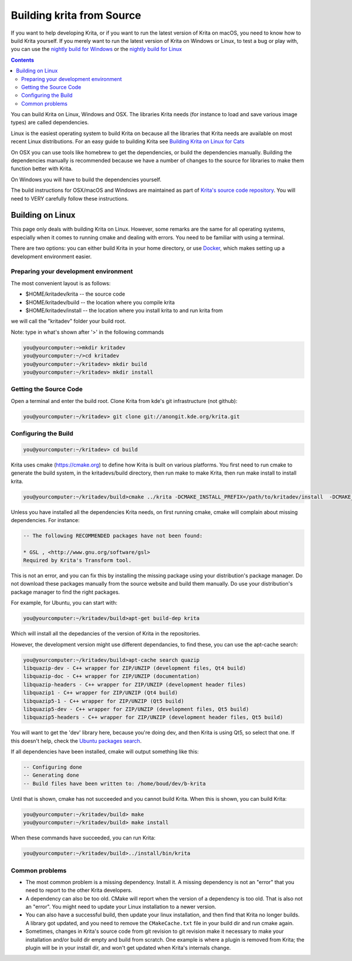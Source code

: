 .. meta::
    :description:
        Guide to building Krita from source.

.. metadata-placeholder

    :authors: - Boudewijn Rempt <boud@valdyas.org>
              - Wolthera van Hövell tot Westerflier <griffinvalley@gmail.com>
              - images by David Revoy
    :license: GNU free documentation license 1.3 or later.
    
.. _building_krita:

==========================
Building krita from Source
==========================

If you want to help developing Krita, or if you want to run the latest version of Krita on macOS, you need to know how to build Krita yourself. If you merely want to run the latest version of Krita on Windows or Linux, to test a bug or play with, you can use the `nightly build for Windows <https://binary-factory.kde.org/job/Krita_Nightly_Windows_Build/>`_ or the `nightly build for Linux <https://binary-factory.kde.org/job/Krita_Nightly_Appimage_Build/>`_

.. contents::


You can build Krita on Linux, Windows and OSX. The libraries Krita needs (for instance to load and save various image types) are called dependencies.

Linux is the easiest operating system to build Krita on because all the libraries that Krita needs are available on most recent Linux distributions. For an easy guide to building Krita see `Building Krita on Linux for Cats <http://www.davidrevoy.com/article193/guide-building-krita-on-linux-for-cats>`_ 

On OSX you can use tools like homebrew to get the dependencies, or build the dependencies manually. Building the dependencies manually is recommended because we have a number of changes to the source for libraries to make them function better with Krita.

On Windows you will have to build the dependencies yourself. 

The build instructions for OSX/macOS and Windows are maintained as part of `Krita's source code repository <https://phabricator.kde.org/source/krita/browse/master/3rdparty/README.md>`__. You will need to VERY carefully follow these instructions.

Building on Linux
-----------------

This page only deals with building Krita on Linux. However, some remarks are the same for all operating systems, especially when it comes to running cmake and dealing with errors. You need to be familiar with using a terminal. 

There are two options: you can either build Krita in your home directory, or use `Docker <https://cgit.kde.org/scratch/dkazakov/krita-docker-env.git/tree/README.md">`_, which makes setting up a development environment easier. 

Preparing your development environment
~~~~~~~~~~~~~~~~~~~~~~~~~~~~~~~~~~~~~~

.. image:: /images/en/cat_guide/Krita-building_for-cats_001-init-dir_001_by-deevad.jpg

The most convenient layout is as follows:

* $HOME/kritadev/krita -- the source code
* $HOME/kritadev/build -- the location where you compile krita
* $HOME/kritadev/install -- the location where you install krita to and run krita from

we will call the "kritadev" folder your build root.

Note: type in what's shown after '>' in the following commands

.. code:: console

    you@yourcomputer:~>mkdir kritadev
    you@yourcomputer:~/>cd kritadev
    you@yourcomputer:~/kritadev> mkdir build
    you@yourcomputer:~/kritadev> mkdir install

Getting the Source Code
~~~~~~~~~~~~~~~~~~~~~~~

.. image:: /images/en/cat_guide/Krita-building_for-cats_002-git-clone_001_by-deevad.jpg

Open a terminal and enter the build root. Clone Krita from kde's git infrastructure (not github):

.. code:: console

    you@yourcomputer:~/kritadev> git clone git://anongit.kde.org/krita.git

Configuring the Build
~~~~~~~~~~~~~~~~~~~~~

.. image:: /images/en/cat_guide/Krita-building_for-cats_004-configure_001_by-deevad.jpg

.. code:: console

    you@yourcomputer:~/kritadev> cd build

Krita uses cmake (https://cmake.org) to define how Krita is built on various platforms. You first need to run cmake to generate the build system, in the kritadevs/build directory, then run make to make Krita, then run make install to install krita.

.. code::

    you@yourcomputer:~/kritadev/build>cmake ../krita -DCMAKE_INSTALL_PREFIX=/path/to/kritadev/install  -DCMAKE_BUILD_TYPE=RelWithDebInfo
    
.. image:: /images/en/cat_guide/Krita-building_for-cats_003-get-libs_001_by-deevad.jpg

Unless you have installed all the dependencies Krita needs, on first running cmake, cmake will complain about missing dependencies. For instance:

.. code::

    -- The following RECOMMENDED packages have not been found:

    * GSL , <http://www.gnu.org/software/gsl>
    Required by Krita's Transform tool.

    
This is not an error, and you can fix this by installing the missing package using your distribution's package manager. Do not download these packages manually from the source website and build them manually. Do use your distribution's package manager to find the right packages.

For example, for Ubuntu, you can start with:

.. code::

    you@yourcomputer:~/kritadev/build>apt-get build-dep krita
    
Which will install all the depedancies of the version of Krita in the repositories.

However, the development version might use different dependancies, to find these, you can use the apt-cache search:

.. code:: console

    you@yourcomputer:~/kritadev/build>apt-cache search quazip
    libquazip-dev - C++ wrapper for ZIP/UNZIP (development files, Qt4 build)
    libquazip-doc - C++ wrapper for ZIP/UNZIP (documentation)
    libquazip-headers - C++ wrapper for ZIP/UNZIP (development header files)
    libquazip1 - C++ wrapper for ZIP/UNZIP (Qt4 build)
    libquazip5-1 - C++ wrapper for ZIP/UNZIP (Qt5 build)
    libquazip5-dev - C++ wrapper for ZIP/UNZIP (development files, Qt5 build)
    libquazip5-headers - C++ wrapper for ZIP/UNZIP (development header files, Qt5 build)

You will want to get the 'dev' library here, because you're doing dev, and then Krita is using Qt5, so select that one. If this doesn't help, check the `Ubuntu packages search <https://packages.ubuntu.com/>`_.

If all dependencies have been installed, cmake will output something like this:

.. code:: console

    -- Configuring done
    -- Generating done
    -- Build files have been written to: /home/boud/dev/b-krita

Until that is shown, cmake has not succeeded and you cannot build Krita. When this is shown, you can build Krita:

.. image:: /images/en/cat_guide/Krita-building_for-cats_005-build_001_by-deevad.jpg

.. code:: console

    you@yourcomputer:~/kritadev/build> make
    you@yourcomputer:~/kritadev/build> make install

.. image:: /images/en/cat_guide/Krita-building_for-cats_006-installing_by-deevad.jpg

When these commands have succeeded, you can run Krita:

.. code::

    you@yourcomputer:~/kritadev/build>../install/bin/krita

.. image:: /images/en/cat_guide/Krita-building_for-cats_008-running-success_by-deevad.jpg

Common problems
~~~~~~~~~~~~~~~
.. image:: /images/en/cat_guide/Krita-building_for-cats_012-git-update-fail_by-deevad.jpg

* The most common problem is a missing dependency. Install it. A missing dependency is not an "error" that you need to report to the other Krita developers.

* A dependency can also be too old. CMake will report when the version of a dependency is too old. That is also not an "error". You might need to update your Linux installation to a newer version.

* You can also have a successful build, then update your linux installation, and then find that Krita no longer builds. A library got updated, and you need to remove the ``CMakeCache.txt`` file in your build dir and run cmake again.

* Sometimes, changes in Krita's source code from git revision to git revision make it necessary to make your installation and/or build dir empty and build from scratch. One example is where a plugin is removed from Krita; the plugin will be in your install dir, and won't get updated when Krita's internals change.
